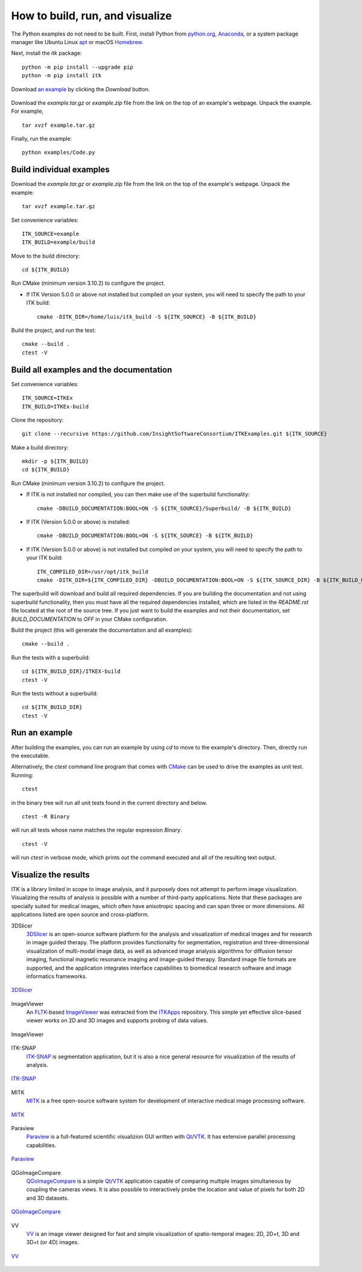 How to build, run, and visualize
================================

.. _run-python-examples:

The Python examples do not need to be built. First, install Python from
`python.org <https://www.python.org/>`_, `Anaconda
<https://www.anaconda.com/distribution>`_, or a system package manager like
Ubuntu Linux `apt <https://help.ubuntu.com/lts/serverguide/apt.html>`_
or macOS `Homebrew <https://brew.sh/>`_.

Next, install the *itk* package::

  python -m pip install --upgrade pip
  python -m pip install itk

.. figure:: DownloadExampleHighlighted.png
  :alt: Download an example
  :align: center
  :width: 600

  Download `an example
  <https://itk.org/ITKExamples/src/Filtering/BinaryMathematicalMorphology/DilateABinaryImage/Documentation.html>`_
  by clicking the *Download* button.

Download the *example.tar.gz* or *example.zip* file from the link on the top
of an example's webpage.  Unpack the example. For example,

::

  tar xvzf example.tar.gz

Finally, run the example::

  python examples/Code.py


.. _build-individual-examples:

Build individual examples
-------------------------

Download the *example.tar.gz* or *example.zip* file from the link on the top
of the example's webpage.  Unpack the example::

  tar xvzf example.tar.gz

Set convenience variables::

  ITK_SOURCE=example
  ITK_BUILD=example/build

Move to the build directory::

  cd ${ITK_BUILD}

Run CMake (minimum version 3.10.2) to configure the project.

- If ITK Version 5.0.0 or above not installed but compiled on your
  system, you will need to specify the path to your ITK build::

    cmake -DITK_DIR=/home/luis/itk_build -S ${ITK_SOURCE} -B ${ITK_BUILD}

Build the project, and run the test::

  cmake --build .
  ctest -V


.. _building-examples:

Build all examples and the documentation
----------------------------------------

Set convenience variables::

  ITK_SOURCE=ITKEx
  ITK_BUILD=ITKEx-build

Clone the repository::

  git clone --recursive https://github.com/InsightSoftwareConsortium/ITKExamples.git ${ITK_SOURCE}

Make a build directory::

  mkdir -p ${ITK_BUILD}
  cd ${ITK_BUILD}

Run CMake (minimum version 3.10.2) to configure the project.

- If ITK is not installed nor compiled, you can then make use of the superbuild functionality::

    cmake -DBUILD_DOCUMENTATION:BOOL=ON -S ${ITK_SOURCE}/Superbuild/ -B ${ITK_BUILD}

- If ITK (Version 5.0.0 or above) is installed::

    cmake -DBUILD_DOCUMENTATION:BOOL=ON -S ${ITK_SOURCE} -B ${ITK_BUILD}

- If ITK (Version 5.0.0 or above) is not installed but compiled on your
  system, you will need to specify the path to your ITK build::

    ITK_COMPILED_DIR=/usr/opt/itk_build
    cmake -DITK_DIR=${ITK_COMPILED_DIR} -DBUILD_DOCUMENTATION:BOOL=ON -S ${ITK_SOURCE_DIR} -B ${ITK_BUILD_DIR}

The superbuild will download and build all required dependencies.  If you are
building the documentation and not using superbuild functionality, then you must
have all the required dependencies installed, which are listed in the
*README.rst* file located at the root of the source tree.  If you just want to
build the examples and not their documentation, set *BUILD_DOCUMENTATION* to
*OFF* in your CMake configuration.

Build the project (this will generate the documentation and all examples)::

  cmake --build .

Run the tests with a superbuild::

  cd ${ITK_BUILD_DIR}/ITKEX-build
  ctest -V

Run the tests without a superbuild::

  cd ${ITK_BUILD_DIR}
  ctest -V

Run an example
--------------

After building the examples, you can run an example by using `cd` to move to
the example's directory.  Then, directly run the executable.

Alternatively, the `ctest` command line program that comes with CMake_ can be
used to drive the examples as unit test.  Running::

  ctest

in the binary tree will run all unit tests found in the current directory and
below.

::

  ctest -R Binary

will run all tests whose name matches the regular expression *Binary*.

::

  ctest -V

will run *ctest* in verbose mode, which prints out the command executed and all
of the resulting text output.


.. _visualize:

Visualize the results
---------------------

ITK is a library limited in scope to image analysis, and it purposely does not
attempt to perform image visualization.  Visualizing the results of analysis is
possible with a number of third-party applications.  Note that these packages
are specially suited for medical images, which often have anisotropic spacing
and can span three or more dimensions.  All applications listed are open source
and cross-platform.


3DSlicer
  3DSlicer_ is an open-source software platform for the analysis and
  visualization of medical images and for research in image guided therapy.
  The platform provides functionality for segmentation, registration and
  three-dimensional visualization of multi-modal image data, as well as advanced
  image analysis algorithms for diffusion tensor imaging, functional magnetic
  resonance imaging and image-guided therapy. Standard image file formats are
  supported, and the application integrates interface capabilities to biomedical
  research software and image informatics frameworks.

.. figure:: Slicer.png
  :alt: 3DSlicer
  :align: center

  3DSlicer_


ImageViewer
  An FLTK_-based ImageViewer_ was extracted from the ITKApps_ repository.  This
  simple yet effective slice-based viewer works on 2D and 3D images and supports
  probing of data values.

.. figure:: ImageViewer.png
  :alt: ITKApps ImageViewer
  :align: center

  ImageViewer


ITK-SNAP
  ITK-SNAP_ is segmentation application, but it is also a nice general
  resource for visualization of the results of analysis.

.. figure:: ITK-SNAP.png
  :alt: ITK-SNAP
  :align: center

  ITK-SNAP_


MITK
  MITK_ is a free open-source software system for development of interactive
  medical image processing software.

.. figure:: MITK.png
  :alt: MITK
  :align: center

  MITK_


Paraview
  Paraview_ is a full-featured scientific visualizion GUI written with Qt_/VTK_.
  It has extensive parallel processing capabilities.

.. figure:: Paraview.png
  :alt: Paraview
  :align: center

  Paraview_


QGoImageCompare
  QGoImageCompare_ is a simple Qt_/VTK_ application capable of comparing multiple
  images simultaneous by coupling the cameras views.  It is also possible to
  interactively probe the location and value of pixels for both 2D and 3D
  datasets.

.. figure:: QGoImageCompare.png
  :alt: QGoImageCompare
  :align: center

  QGoImageCompare_


VV
  VV_ is an image viewer designed for fast and simple visualization of
  spatio-temporal images: 2D, 2D+t, 3D and 3D+t (or 4D) images.

.. figure:: VV.png
  :alt: VV
  :align: center

  VV_


.. _3DSlicer:              https://www.slicer.org/
.. _CMake:                 https://cmake.org/
.. _FLTK:                  https://www.fltk.org/index.php
.. _ImageViewer:           https://github.com/KitwareMedical/ImageViewer
.. _ITKApps:               https://github.com/InsightSoftwareConsortium/ITKApps
.. _ITK-SNAP:              http://www.itksnap.org/pmwiki/pmwiki.php
.. _MITK:                  http://www.mitk.org/wiki/MITK
.. _Paraview:              https://www.paraview.org/
.. _QGoImageCompare:       https://github.com/gofigure2/QGoImageCompare
.. _Qt:                    https://www.qt.io/developers/
.. _VTK:                   https://vtk.org/
.. _VV:                    https://www.creatis.insa-lyon.fr/rio/vv

